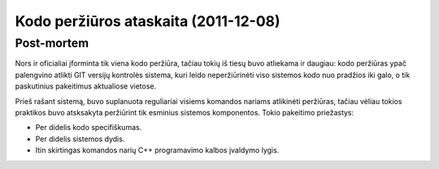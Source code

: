Kodo peržiūros ataskaita (2011-12-08)
=====================================



Post-mortem
-----------

Nors ir oficialiai įforminta tik viena kodo peržiūra, tačiau tokių iš tiesų
buvo atliekama ir daugiau: kodo peržiūras ypač palengvino atlikti GIT
versijų kontrolės sistema, kuri leido neperžiūrinėti viso sistemos
kodo nuo pradžios iki galo, o tik paskutinius pakeitimus aktualiose vietose.

Prieš rašant sistemą, buvo suplanuota reguliariai visiems komandos nariams
atlikinėti peržiūras, tačiau vėliau tokios praktikos buvo atsksakyta peržiūrint
tik esminius sistemos komponentos. Tokio pakeitimo priežastys:

+   Per didelis kodo specifiškumas.
+   Per didelis sistemos dydis.
+   Itin skirtingas komandos narių C++ programavimo kalbos įvaldymo lygis.


